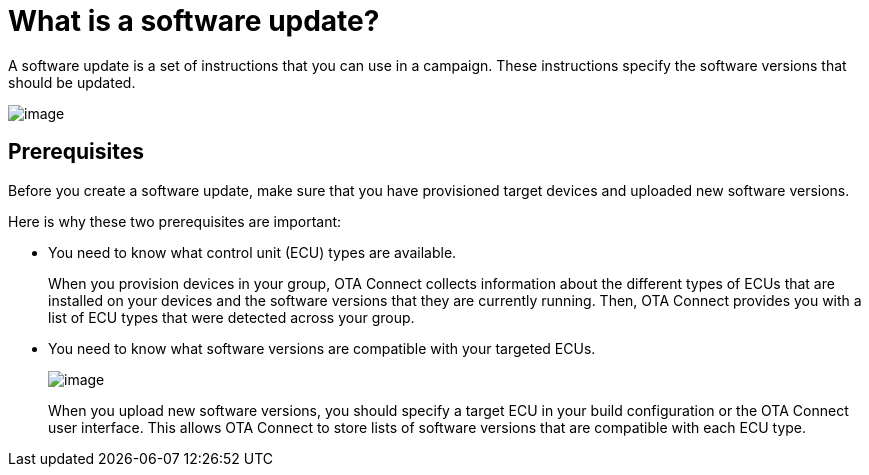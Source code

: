 = What is a software update?

A software update is a set of instructions that you can use in a campaign. These instructions specify the software versions that should be updated.

image::img::workflow-update.png[image]

== Prerequisites

Before you create a software update, make sure that you have provisioned target devices and uploaded new software versions.

Here is why these two prerequisites are important:

* You need to know what control unit (ECU) types are available.
+
When you provision devices in your group, OTA Connect collects information about the different types of ECUs that are installed on your devices and the software versions that they are currently running. Then, OTA Connect provides you with a list of ECU types that were detected across your group.

* You need to know what software versions are compatible with your targeted ECUs.
+
image::img::software-ecus.png[image]
+
When you upload new software versions, you should specify a target ECU in your build configuration or the OTA Connect user interface. This allows OTA Connect to store lists of software versions that are compatible with each ECU type.
